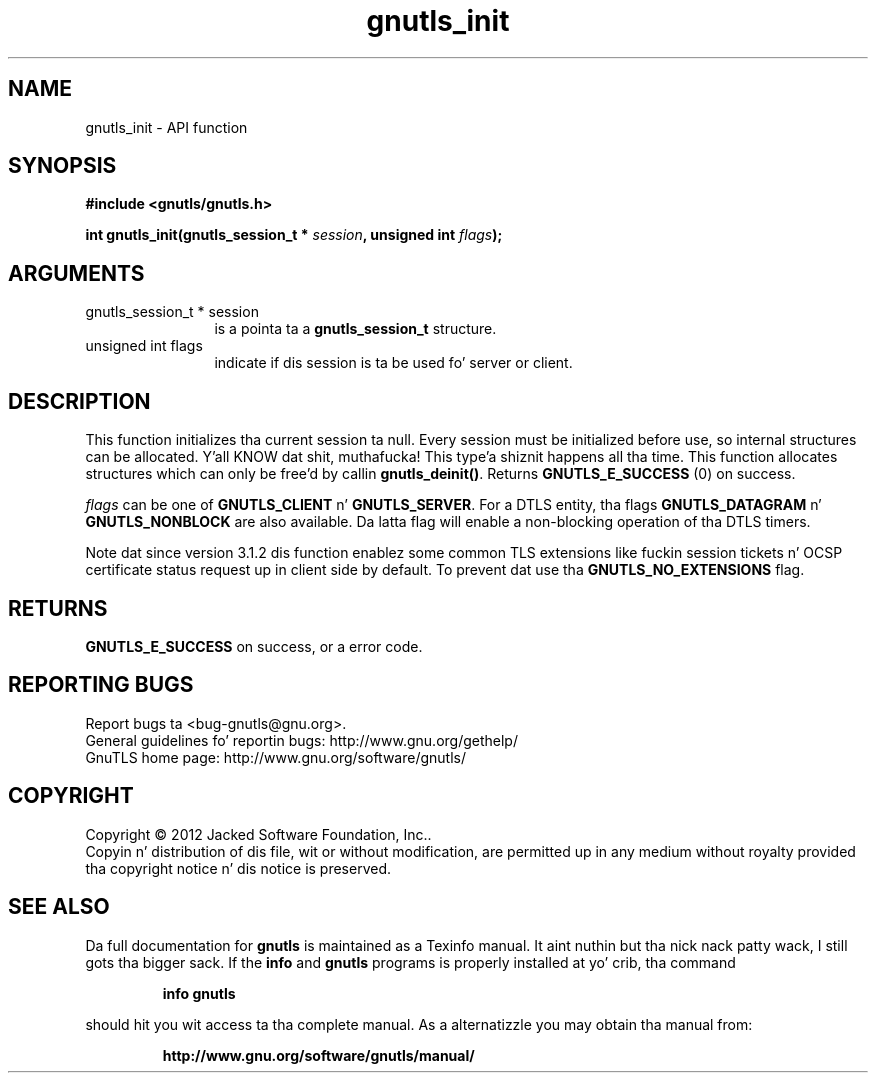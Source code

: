.\" DO NOT MODIFY THIS FILE!  Dat shiznit was generated by gdoc.
.TH "gnutls_init" 3 "3.1.15" "gnutls" "gnutls"
.SH NAME
gnutls_init \- API function
.SH SYNOPSIS
.B #include <gnutls/gnutls.h>
.sp
.BI "int gnutls_init(gnutls_session_t * " session ", unsigned int " flags ");"
.SH ARGUMENTS
.IP "gnutls_session_t * session" 12
is a pointa ta a \fBgnutls_session_t\fP structure.
.IP "unsigned int flags" 12
indicate if dis session is ta be used fo' server or client.
.SH "DESCRIPTION"
This function initializes tha current session ta null. Every
session must be initialized before use, so internal structures can
be allocated. Y'all KNOW dat shit, muthafucka! This type'a shiznit happens all tha time.  This function allocates structures which can only
be free'd by callin \fBgnutls_deinit()\fP.  Returns \fBGNUTLS_E_SUCCESS\fP (0) on success.

 \fIflags\fP can be one of \fBGNUTLS_CLIENT\fP n' \fBGNUTLS_SERVER\fP. For a DTLS
entity, tha flags \fBGNUTLS_DATAGRAM\fP n'  \fBGNUTLS_NONBLOCK\fP are
also available. Da latta flag will enable a non\-blocking
operation of tha DTLS timers. 

Note dat since version 3.1.2 dis function enablez some common
TLS extensions like fuckin session tickets n' OCSP certificate status
request up in client side by default. To prevent dat use tha \fBGNUTLS_NO_EXTENSIONS\fP
flag.
.SH "RETURNS"
\fBGNUTLS_E_SUCCESS\fP on success, or a error code.
.SH "REPORTING BUGS"
Report bugs ta <bug-gnutls@gnu.org>.
.br
General guidelines fo' reportin bugs: http://www.gnu.org/gethelp/
.br
GnuTLS home page: http://www.gnu.org/software/gnutls/

.SH COPYRIGHT
Copyright \(co 2012 Jacked Software Foundation, Inc..
.br
Copyin n' distribution of dis file, wit or without modification,
are permitted up in any medium without royalty provided tha copyright
notice n' dis notice is preserved.
.SH "SEE ALSO"
Da full documentation for
.B gnutls
is maintained as a Texinfo manual. It aint nuthin but tha nick nack patty wack, I still gots tha bigger sack.  If the
.B info
and
.B gnutls
programs is properly installed at yo' crib, tha command
.IP
.B info gnutls
.PP
should hit you wit access ta tha complete manual.
As a alternatizzle you may obtain tha manual from:
.IP
.B http://www.gnu.org/software/gnutls/manual/
.PP
